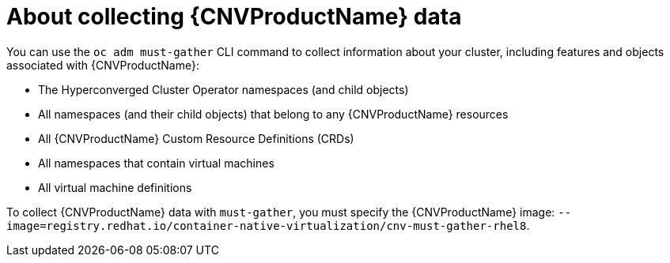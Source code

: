 // Module included in the following assemblies:
//
// * cnv/cnv_users_guide/cnv-collecting-cnv-data.adoc

[id="cnv-about-collecting-cnv-data_{context}"]
= About collecting {CNVProductName} data

You can use the `oc adm must-gather` CLI command to collect information about your
cluster, including features and objects associated with {CNVProductName}:

* The Hyperconverged Cluster Operator namespaces (and child objects)
* All namespaces (and their child objects) that belong to any {CNVProductName}
resources
* All {CNVProductName} Custom Resource Definitions (CRDs)
* All namespaces that contain virtual machines
* All virtual machine definitions

To collect {CNVProductName} data with `must-gather`, you must specify the
{CNVProductName} image:
`--image=registry.redhat.io/container-native-virtualization/cnv-must-gather-rhel8`.
